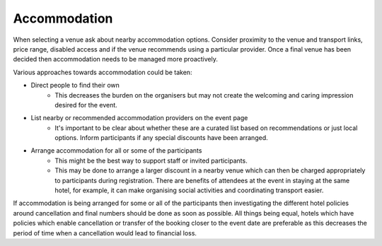 .. _Accommodation:

Accommodation
=============
When selecting a venue ask about nearby accommodation options. Consider proximity to the venue and transport links, price range, disabled access and if the venue recommends using a particular provider. Once a final venue has been decided then accommodation needs to be managed more proactively. 

Various approaches towards accommodation could be taken:

- Direct people to find their own
    - This decreases the burden on the organisers but may not create the welcoming and caring impression desired for the event.

- List nearby or recommended accommodation providers on the event page
    - It's important to be clear about whether these are a curated list based on recommendations or just local options. Inform participants if any special discounts have been arranged. 

- Arrange accommodation for all or some of the participants
    - This might be the best way to support staff or invited participants.
    - This may be done to arrange a larger discount in a nearby venue which can then be charged appropriately to participants during registration. There are benefits of attendees at the event in staying at the same hotel, for example, it can make organising social activities and coordinating transport easier. 
  
If accommodation is being arranged for some or all of the participants then investigating the different hotel policies around cancellation and final numbers should be done as soon as possible. All things being equal, hotels which have policies which enable cancellation or transfer of the booking closer to the event date are preferable as this decreases the period of time when a cancellation would lead to financial loss. 


